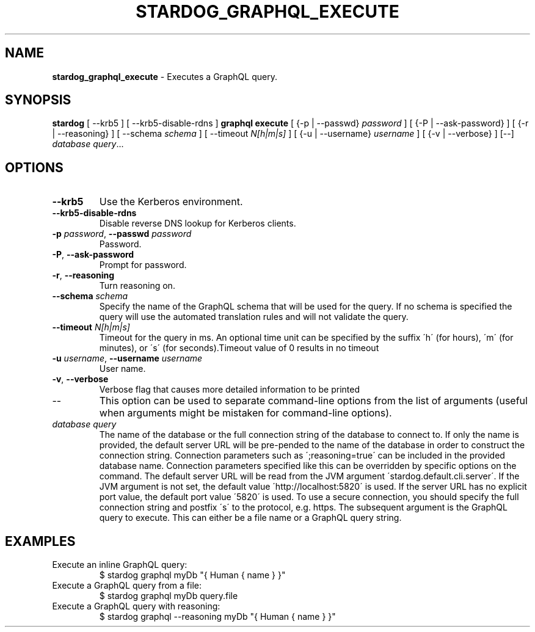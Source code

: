 .\" generated with Ronn/v0.7.3
.\" http://github.com/rtomayko/ronn/tree/0.7.3
.
.TH "STARDOG_GRAPHQL_EXECUTE" "1" "November 2018" "Stardog Union" "stardog"
.
.SH "NAME"
\fBstardog_graphql_execute\fR \- Executes a GraphQL query\.
.
.SH "SYNOPSIS"
\fBstardog\fR [ \-\-krb5 ] [ \-\-krb5\-disable\-rdns ] \fBgraphql\fR \fBexecute\fR [ {\-p | \-\-passwd} \fIpassword\fR ] [ {\-P | \-\-ask\-password} ] [ {\-r | \-\-reasoning} ] [ \-\-schema \fIschema\fR ] [ \-\-timeout \fIN[h|m|s]\fR ] [ {\-u | \-\-username} \fIusername\fR ] [ {\-v | \-\-verbose} ] [\-\-] \fIdatabase\fR \fIquery\fR\.\.\.
.
.SH "OPTIONS"
.
.TP
\fB\-\-krb5\fR
Use the Kerberos environment\.
.
.TP
\fB\-\-krb5\-disable\-rdns\fR
Disable reverse DNS lookup for Kerberos clients\.
.
.TP
\fB\-p\fR \fIpassword\fR, \fB\-\-passwd\fR \fIpassword\fR
Password\.
.
.TP
\fB\-P\fR, \fB\-\-ask\-password\fR
Prompt for password\.
.
.TP
\fB\-r\fR, \fB\-\-reasoning\fR
Turn reasoning on\.
.
.TP
\fB\-\-schema\fR \fIschema\fR
Specify the name of the GraphQL schema that will be used for the query\. If no schema is specified the query will use the automated translation rules and will not validate the query\.
.
.TP
\fB\-\-timeout\fR \fIN[h|m|s]\fR
Timeout for the query in ms\. An optional time unit can be specified by the suffix \'h\' (for hours), \'m\' (for minutes), or \'s\' (for seconds)\.Timeout value of 0 results in no timeout
.
.TP
\fB\-u\fR \fIusername\fR, \fB\-\-username\fR \fIusername\fR
User name\.
.
.TP
\fB\-v\fR, \fB\-\-verbose\fR
Verbose flag that causes more detailed information to be printed
.
.TP
\-\-
This option can be used to separate command\-line options from the list of arguments (useful when arguments might be mistaken for command\-line options)\.
.
.TP
\fIdatabase\fR \fIquery\fR
The name of the database or the full connection string of the database to connect to\. If only the name is provided, the default server URL will be pre\-pended to the name of the database in order to construct the connection string\. Connection parameters such as \';reasoning=true\' can be included in the provided database name\. Connection parameters specified like this can be overridden by specific options on the command\. The default server URL will be read from the JVM argument \'stardog\.default\.cli\.server\'\. If the JVM argument is not set, the default value \'http://localhost:5820\' is used\. If the server URL has no explicit port value, the default port value \'5820\' is used\. To use a secure connection, you should specify the full connection string and postfix \'s\' to the protocol, e\.g\. https\. The subsequent argument is the GraphQL query to execute\. This can either be a file name or a GraphQL query string\.
.
.SH "EXAMPLES"
.
.TP
Execute an inline GraphQL query:
$ stardog graphql myDb "{ Human { name } }"
.
.TP
Execute a GraphQL query from a file:
$ stardog graphql myDb query\.file
.
.TP
Execute a GraphQL query with reasoning:
$ stardog graphql \-\-reasoning myDb "{ Human { name } }"

